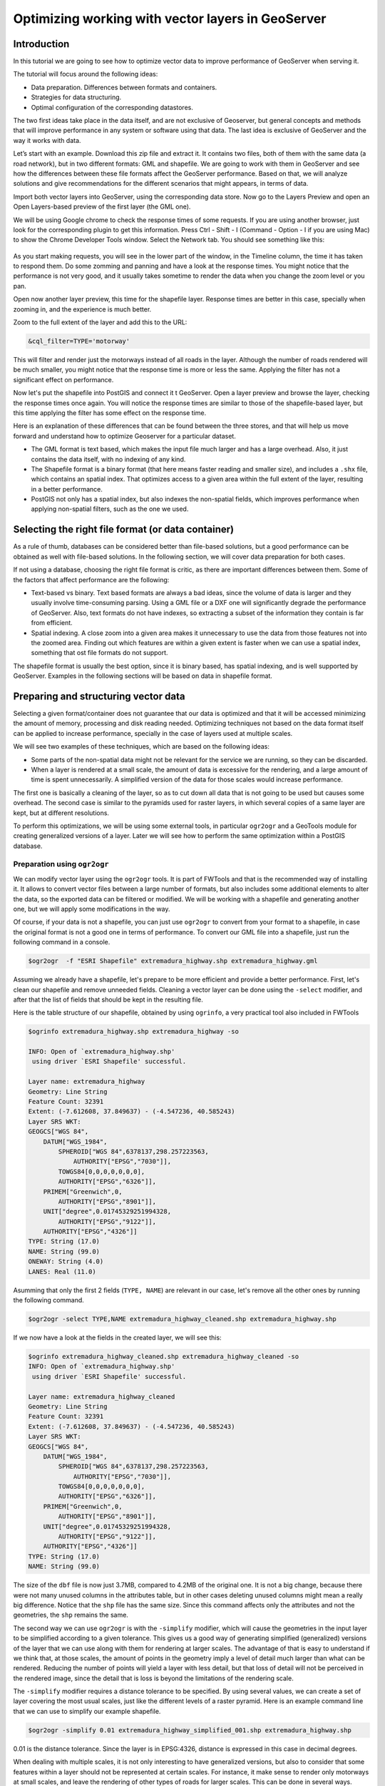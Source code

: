Optimizing working with vector layers in GeoServer
===================================================


Introduction
--------------

In this tutorial we are going to see how to optimize vector data to improve performance of GeoServer when serving it.

The tutorial will focus around the following ideas:

- Data preparation. Differences between formats and containers.
- Strategies for data structuring.
- Optimal configuration of the corresponding datastores.

The two first ideas take place in the data itself, and are not exclusive of Geoserver, but general concepts and methods that will improve performance in any system or software using that data. The last idea is exclusive of GeoServer and the way it works with data.

Let’s start with an example. Download this zip file and extract it. It contains two files, both of them with the same data (a road network), but in two different formats: GML and shapefile. We are going to work with them in GeoServer and see how the differences between these file formats affect the GeoServer performance. Based on that, we will analyze solutions and give recommendations for the different scenarios that might appears, in terms of data.

Import both vector layers into GeoServer, using the corresponding data store. Now go to the Layers Preview and open an Open Layers-based preview of the first layer (the GML one).

We will be using Google chrome to check the response times of some requests. If you are using another browser, just look for the corresponding plugin to get this information. Press Ctrl - Shift - I (Command - Option - I if you are using Mac) to show the Chrome Developer Tools window. Select the Network tab. You should see something like this:

.. figure:: imgs/chrometools.jpg

As you start making requests, you will see in the lower part of the window, in the Timeline column, the time it has taken to respond them. Do some zomming and panning and have a look at the response times. You might notice that the performance is not very good, and it usually takes sometime to render the data when you change the zoom level or you pan.

Open now another layer preview, this time for the shapefile layer. Response times are better in this case, specially when zooming in, and the experience is much better.

Zoom to the full extent of the layer and add this to the URL:

.. code-block:: console

	&cql_filter=TYPE='motorway'

This will filter and render just the motorways instead of all roads in the layer. Although the number of roads rendered will be much smaller, you might notice that the response time is more or less the same. Applying the filter has not a significant effect on performance.

Now let's put the shapefile into PostGIS and connect it t GeoServer. Open a layer preview and browse the layer, checking the response times once again. You will notice the response times are similar to those of the shapefile-based layer, but this time applying the filter has some effect on the response time.

Here is an explanation of these differences that can be found between the three stores, and that will help us move forward and understand how to optimize Geoserver for a particular dataset.

- The GML format is text based, which makes the input file much larger and has a large overhead. Also, it just contains the data itself, with no indexing of any kind.
- The Shapefile format is a binary format (that here means faster reading and smaller size), and includes a ``.shx`` file, which contains an spatial index. That optimizes access to a given area within the full extent of the layer, resulting in a better performance.
- PostGIS not only has a spatial index, but also indexes the non-spatial fields, which improves performance when applying non-spatial filters, such as the one we used.

Selecting the right file format (or data container)
------------------------------------------------------

As a rule of thumb, databases can be considered better than file-based solutions, but a good performance can be obtained as well with file-based solutions. In the following section, we will cover data preparation for both cases.

If not using a database, choosing the right file format is critic, as there are important differences between them. Some of the factors that affect performance are the following:

- Text-based vs binary. Text based formats are always a bad ideas, since the volume of data is larger and they usually involve time-consuming parsing. Using a GML file or a DXF one will significantly degrade the performance of GeoServer. Also, text formats do not have indexes, so extracting a subset of the information they contain is far from efficient.
- Spatial indexing. A close zoom into a given area makes it unnecessary to use the data from those features not into the zoomed area. Finding out which features are within a given extent is faster when we can use a spatial index, something that ost file formats do not support.

The shapefile format is usually the best option, since it is binary based, has spatial indexing, and is well supported by GeoServer. Examples in the following sections will be based on data in shapefile format.


Preparing and structuring vector data
--------------------------------------

Selecting a given format/container does not guarantee that our data is optimized and that it will be accessed minimizing the amount of memory, processing and disk reading needed. Optimizing techniques not based on the data format itself can be applied to increase performance, specially in the case of layers used at multiple scales.

We will see two examples of these techniques, which are based on the following ideas:

- Some parts of the non-spatial data might not be relevant for the service we are running, so they can be discarded.
- When a layer is rendered at a small scale, the amount of data is excessive for the rendering, and a large amount of time is spent unnecessarily. A simplified version of the data for those scales would increase performance.

The first one is basically a cleaning of the layer, so as to cut down all data that is not going to be used but causes some overhead. The second case is similar to the pyramids used for raster layers, in which several copies of a same layer are kept, but at different resolutions.

To perform this optimizations, we will be using some external tools, in particular ``ogr2ogr`` and a GeoTools module for creating generalized versions of a layer. Later we will see how to perform the same optimization within a PostGIS database.


Preparation using ``ogr2ogr``
^^^^^^^^^^^^^^^^^^^^^^^^^^^^^^

We can modify vector layer using the ``ogr2ogr`` tools. It is part of FWTools and that is the recommended way of installing it. It allows to convert vector files between a large number of formats, but also includes some additional elements to alter the data, so the exported data can be filtered or modified. We will be working with a shapefile and generating another one, but we will apply some modifications in the way.

Of course, if your data is not a shapefile, you can just use ``ogr2ogr`` to convert from your format to a shapefile, in case the original format is not a good one in terms of performance. To convert our GML file into a shapefile, just run the following command in a console.

.. code-block:: console

	$ogr2ogr  -f "ESRI Shapefile" extremadura_highway.shp extremadura_highway.gml

Assuming we already have a shapefile, let's prepare to be more efficient and provide a better performance. First, let's clean our shapefile and remove unneeded fields. Cleaning a vector layer can be done using the ``-select`` modifier, and after that the list of fields that should be kept in the resulting file.

Here is the table structure of our shapefile, obtained by using ``ogrinfo``, a very practical tool also included in FWTools

.. code-block:: console

	$ogrinfo extremadura_highway.shp extremadura_highway -so

	INFO: Open of `extremadura_highway.shp'
	 using driver `ESRI Shapefile' successful.

	Layer name: extremadura_highway
	Geometry: Line String
	Feature Count: 32391
	Extent: (-7.612608, 37.849637) - (-4.547236, 40.585243)
	Layer SRS WKT:
	GEOGCS["WGS 84",
	    DATUM["WGS_1984",
	        SPHEROID["WGS 84",6378137,298.257223563,
	            AUTHORITY["EPSG","7030"]],
	        TOWGS84[0,0,0,0,0,0,0],
	        AUTHORITY["EPSG","6326"]],
	    PRIMEM["Greenwich",0,
	        AUTHORITY["EPSG","8901"]],
	    UNIT["degree",0.01745329251994328,
	        AUTHORITY["EPSG","9122"]],
	    AUTHORITY["EPSG","4326"]]
	TYPE: String (17.0)
	NAME: String (99.0)
	ONEWAY: String (4.0)
	LANES: Real (11.0)

Asumming that only the first 2 fields (``TYPE, NAME``) are relevant in our case, let's remove all the other ones by running the following command.

.. code-block:: console

	$ogr2ogr -select TYPE,NAME extremadura_highway_cleaned.shp extremadura_highway.shp


If we now have a look at the fields in the created layer, we will see this:

.. code-block:: console

	$ogrinfo extremadura_highway_cleaned.shp extremadura_highway_cleaned -so
	INFO: Open of `extremadura_highway.shp'
	 using driver `ESRI Shapefile' successful.

	Layer name: extremadura_highway_cleaned
	Geometry: Line String
	Feature Count: 32391
	Extent: (-7.612608, 37.849637) - (-4.547236, 40.585243)
	Layer SRS WKT:
	GEOGCS["WGS 84",
	    DATUM["WGS_1984",
	        SPHEROID["WGS 84",6378137,298.257223563,
	            AUTHORITY["EPSG","7030"]],
	        TOWGS84[0,0,0,0,0,0,0],
	        AUTHORITY["EPSG","6326"]],
	    PRIMEM["Greenwich",0,
	        AUTHORITY["EPSG","8901"]],
	    UNIT["degree",0.01745329251994328,
	        AUTHORITY["EPSG","9122"]],
	    AUTHORITY["EPSG","4326"]]
	TYPE: String (17.0)
	NAME: String (99.0)


The size of the ``dbf`` file is now just 3.7MB, compared to 4.2MB of the original one. It is not a big change, because there were not many unused columns in the attributes table, but in other cases deleting unused columns might mean a really big difference. Notice that the ``shp`` file has the same size. Since this command affects only the attributes and not the geometries, the ``shp`` remains the same.

The second way we can use ``ogr2ogr`` is with the ``-simplify`` modifier, which will cause the geometries in the input layer to be simplified according to a given tolerance. This gives us a good way of generating simplified (generalized) versions of the layer that we can use along with them for rendering at larger scales. The advantage of that is easy to understand if we think that, at those scales, the amount of points in the geometry imply a level of detail much larger than what can be rendered. Reducing the number of points will yield a layer with less detail, but that loss of detail will not be perceived in the rendered image, since the detail that is loss is beyond the limitations of the rendering scale.

The ``-simplify`` modifier requires a distance tolerance to be specified. By using several values, we can create a set of layer covering the most usual scales, just like the different levels of a raster pyramid. Here is an example command line that we can use to simplify our example shapefile.

.. code-block:: console

	$ogr2ogr -simplify 0.01 extremadura_highway_simplified_001.shp extremadura_highway.shp

0.01 is the distance tolerance. Since the layer is in EPSG:4326, distance is expressed in this case in decimal degrees.

When dealing with multiple scales, it is not only interesting to have generalized versions, but also to consider that some features within a layer should not be represented at certain scales. For instance, it make sense to render only motorways at small scales, and leave the rendering of other types of roads for larger scales. This can be done in several ways.

- By setting styling rules that filter based on a given field (in our case, the type of road)
- By splitting the layer in several files, so that it acts as a prefiltering, and then having different scales of rendering for each of them.

The first solution is more practical and generally better, but might degrade performance in certain cases. We have already mentioned that shapefiles do not allow indexing of attributes, so filtering based on them is not an efficient operation. Using a database is crearly better in this case, but if for some reason you should use shapefiles, a bit of data preparation can replace the more efficient indexing capabilities of the database. Once again, we will use ``ogr2ogr`` to do it. The ``-sql`` modifier allows to get the result of an SQL query into a new file, so it can be used for this task.

Type the next line into your console.

.. code-block:: console

	$ogr2ogr -sql "SELECT * FROM extremadura_highway_cleaned WHERE TYPE='motorway' " motorways.shp extremadura_highway_cleaned.shp
	
Now we have two layers, each one meant to be rendered at a different scale. The ``MaxScaleDenominator`` and ``MinScaleDenominator`` SLD elements can be used to set that scale dependency in the styling of each layer. No additional filtering will be needed at rendering time, since we have already prefiltered the layer to create a new one.

	Note: Styling rules can be used for improving performance in many different ways, but we will not cover those optimizations here, except for the simple cases where some particular styling is necessary to use a given data optimization technique.

Splitting in two layers can be combined with pregeneralization as well. Since the layer containing only highways is going to be used only at small scales, is likely to have too much detail, so it can be simplified. The above command line can be replaced with the one below to incorporate generalization in one single step.

.. code-block:: console

	$ogr2ogr -simplify 0.01 -sql "SELECT * FROM extremadura_highway_cleaned WHERE TYPE='motorway' " motorways.shp extremadura_highway_cleaned.shp


The last modifier that we can use with ``ogr2ogr`` for optimizing a shapefile is ``-t_srs``, which will reproject the layer into a given SRS. If the layer has a coordinate system different to the one used for a request, it has to be reprojected, which is a time-consuming operation. For this reason, it is recommended to have layers in the coordinate system that is most usually requested.

Here is the command line to use to convert our vector data from its current EPSG:4326 coordinate system into EPSG:23030 a coordinate system that we might expect to be used more frequently for this area.

.. code-block:: console

	$ogr2ogr -t_srs EPSG:23030 extremadura_highway_23030 extremadura_highway.shp

Preparation using the GeoTools Pregeneralized module
^^^^^^^^^^^^^^^^^^^^^^^^^^^^^^^^^^^^^^^^^^^^^^^^^^^^

GeoServer has a plugin (not included in the Suite, so it has to be manually installed), that makes it easier to use pregeneralized vector layers. Although it can be used with shapefiles such as the ones we created using , it is particularly interesting when working with databases, as it integrates better and makes use of database capabilities not found in shapefiles.

To install this plugin, download it from here. Shutdown GeoServer, extract the content of the zip file that you have downloaded into the GeoServer ``WEB-INF/lib`` folder, and restart GeoServer. If you now try to add a new data store, you will see a new option available, named *Generalizing data store*.

.. figure:: imgs/GeneralizingStoreEntry.jpg

This store is similar to the ImagePyramid for raster layer, allowing to have pregeneralized versions for a single layer, and seamlessly managing which one of them to use in each case. The pregeneralized version can be created as we have already seen, but in this case, as we are working with a shapefile, it is also possible to use a complementary GeoTools tool that provides a better integration. 

In your GeoServer ``WEB-INF/lib`` folder you should have a jar file named ``gt-feature-pregeneralized-<version>.jar``. This contains the tool to use to generalize a shapefile.


In your geoserver data folder (usually in ``[your_user_folder]/.opengeo/data_dir/data``), create a folder named ``extremadura_highway`` to keep our data. Under it, create a folder named ``0`` and copy the base shapefile there. In this case, by *base shapefile* we mean the reprojected one. You can leave the other modifications out for this example, but is important to have the layer to generalize in a projected CRS to follow the examples below, since are we will be using distances in meters to set tolerances for the generalization process. 

Now open a console in the data folder and type the following:

.. code-block:: console

	$java -jar "[GeoServer-path]/WEB-INF/lib/gt-feature-pregeneralized-<version>.jar" generalize 0/extremadura_highway_23030.shp . 5,10,20,50

The list of numbers at the end represent the generaliation distances to use. This will create new shapefiles, each of them in its corresponding folder, named after the generalization distance.

To setup a Generalizing Store based on those files, we have to create an XML file describing their structure. In the ``extremadura_highway`` folder, create a new file named ``geninfo_shapefile.xml`` with the following content:

.. code-block:: console

	<?xml version="1.0" encoding="UTF-8"?>
	<GeneralizationInfos version="1.0">
      	<GeneralizationInfo dataSourceName="file:data/extremadura_highway/0/extremadura_highway_23030.shp"  featureName="extremadura_highway_gen" baseFeatureName="extremadura_highway" geomPropertyName="geom">
              <Generalization dataSourceName="file:data/extremadura_highway/5.0/extremadura_highway_23030.shp"  distance="5" featureName="extremadura_highway" geomPropertyName="geom"/>
              <Generalization dataSourceName="file:data/extremadura_highway/10.0/extremadura_highway_23030.shp"  distance="10" featureName="extremadura_highway" geomPropertyName="geom"/>
              <Generalization dataSourceName="file:data/extremadura_highway/20.0/extremadura_highway_23030.shp"  distance="20" featureName="extremadura_highway" geomPropertyName="geom"/>
              <Generalization dataSourceName="file:data/extremadura_highway/50.0/extremadura_highway_23030.shp"  distance="50" featureName="extremadura_highway" geomPropertyName="geom"/>
      </GeneralizationInfo>
	</GeneralizationInfos>  

Now we can setup the Generalizing Store, pointing it to this file. 

These are the default parameter values that you will find to configure this datastore:

.. figure:: imgs/GeneralizingStoreDefault.jpg

And you should change them to these ones:

.. figure:: imgs/GeneralizingStoreSetting.jpg

As you see, the ``GeneralizationInfosProviderParam`` parameter points to the XML file, and we have changed the ``geotools`` package names to ``geoserver``.

Publish your layer. 

You should also have a datastore named *extremadura_highway* (that is why, in our XMl file we have ``baseFeatureName="extremadura_highway"``), created with the base layer.

If you already have it, you can open a preview of the generalized datastore and it should be using the different shapefiles, depending on the rendering scale. You can check the GeoServer log to be sure of that. You will find something like this:

XXXXXXXXXXXXXXXXX

The Generalizing Store can work without the need of multiple copies of the whole layer, provided that the format used supports multiple geometries associated to one feature. In the case of shapefiles, it is not possible, since each feature can only have one geometry, so we have a lot of redundat data. All the attributes of each feature are copied in each shapefile. The ``dbf`` files of each of them are, in fact, identical. However, if we are working on a database, there is no problem having more than one geometry, so we can have a much better structure and save space. In the next section we will see how to optimize our data when it resides in a PostGIS database, including how to create pregeneralized version within PostGIS and using them with the Generalizing Store.


Preparation using PostGIS 
^^^^^^^^^^^^^^^^^^^^^^^^^^^

The *stacked* structure with several shapefiles that we have used can be replaced by one in which all the geometries (the original one and the generalized ones) are part of the attributes of the feature. This can be done using PostGIS commands, and the result stored as well in PostGIS and accesed from GeoServer using the Generalizing Store.

Let's import our original shapefile into PostGIS. The table structure is the following one.

.. code-block:: console

	 Column  |              Type               |
	---------+---------------------------------+
	 gid     | integer                         |
	 type    | character varying(17)           |
	 name    | character varying(99)           |
	 oneway  | character varying(4)            |
	 lanes   | double precision                |
	 geom    | geometry(MultiLineString,23030) |


We are going to expand it to have more columns with additional simplified versions of the main geometries associated to each feature. Particularly, we want 4 more columns, to have 4 levels of generalization, as we had in the case of using shapefiles.

The first thing to do is to add those columns. We will use the PostGIS ``AddGeometryColumn`` function.

.. code-block:: sql

	SELECT AddGeometryColumn('','extremadura_highway','geom5','23030','MULTILINESTRING',2);
	SELECT AddGeometryColumn('','extremadura_highway','geom10','23030','MULTILINESTRING',2);
	SELECT AddGeometryColumn('','extremadura_highway','geom20','23030','MULTILINESTRING',2);
	SELECT AddGeometryColumn('','extremadura_highway','geom50','23030','MULTILINESTRING',2);

The same geometry type as the original geometry has to be used.

Now the table structure is as follows

.. code-block:: console

	Column   |              Type               |
	---------+---------------------------------+
	 gid     | integer                         |
	 type    | character varying(17)           |
	 name    | character varying(99)           |
	 oneway  | character varying(4)            |
	 lanes   | double precision                |
	 geom    | geometry(MultiLineString,23030) |
	 geom5   | geometry(MultiLineString,23030) |
	 geom10  | geometry(MultiLineString,23030) |
	 geom20  | geometry(MultiLineString,23030) |
	 geom50  | geometry(MultiLineString,23030) |

Now we populate those columns with the generalized geometries. These are calculated using the PostGIS ``ST_SimplifyPreserveTopology`` function. Apart from the geometry to be simplified, it takes the distance tolerance as argument). Here is the SQL to run for this task.

.. code-block:: sql

	UPDATE extremadura_highway SET geom5 = ST_Multi(ST_SimplifyPreserveTopology(geom,5));
	UPDATE extremadura_highway SET geom10 = ST_Multi(ST_SimplifyPreserveTopology(geom,10));
	UPDATE extremadura_highway SET geom20 = ST_Multi(ST_SimplifyPreserveTopology(geom,20));
	UPDATE extremadura_highway SET geom50 = ST_Multi(ST_SimplifyPreserveTopology(geom,50));

We use ``ST_Multi()`` to get multi-geometries, since ST_SimplifyPreserveTopology returns simple geometries.

Finally, and to increase performance, we create spatial indices for each one of the new columns with the following SQL code.

.. code-block:: sql

	CREATE INDEX polygon_index_extremadura_highway_5 ON extremadura_highway USING GIST (geom5);
	CREATE INDEX polygon_index_extremadura_highway_10 ON extremadura_highway USING GIST (geom10);
	CREATE INDEX polygon_index_extremadura_highway_20 ON extremadura_highway USING GIST (geom20);
	CREATE INDEX polygon_index_extremadura_highway_50 ON extremadura_highway USING GIST (geom50);

If we expect to have filters and queries using a certain attribute, indexing it is a good strategy for increasing performance.

	CREATE INDEX type_idx ON extremadura_highway USING BTREE (name)

And finally we run VACUUM ANALYZE just for this table.

.. code-block:: sql

	VACUUM ANALYZE extremadura_highway;

So now the database contains all the data we need, and correctly structured. Before moving back to GeoServer and configuring a datastore to connect to this extended table we have just created, we can check that the simplified geometries contain less points than the original ones by running the following query (only the first 10 features are checked, by using ``LIMIT 10``):

.. code-block:: console

	SELECT ST_NPoints(geom) as geom, ST_NPoints(geom5) as geom5, ST_NPoints(geom10) as geom10, ST_NPoints(geom20) as geom20, ST_NPoints(geom50) as geom50  from extremadura_highway LIMIT 10;

The result looks like this.

.. code-block:: console

	 geom | geom5 | geom10 | geom20 | geom50
	------+-------+--------+--------+--------
	    8 |     3 |      3 |      3 |      2
	   10 |     5 |      3 |      2 |      2
	    2 |     2 |      2 |      2 |      2
	    3 |     2 |      2 |      2 |      2
	    3 |     2 |      2 |      2 |      2
	    8 |     6 |      5 |      4 |      2
	    2 |     2 |      2 |      2 |      2
	   20 |    11 |      8 |      5 |      5
	    4 |     3 |      2 |      2 |      2
	   27 |    10 |      7 |      6 |      3


An XML file is needed to configure the Generalizing Store, but in this case, since it is going to be based on a different structure, the file is slightly different.

Create a file in your GeoServer data directory named ``geninfo_postgis.xml`` with the following content.

.. code-block:: xml

 <?xml version="1.0" encoding="UTF-8"?>
    <GeneralizationInfos version="1.0">
        <GeneralizationInfo dataSourceNameSpace="extremadura" dataSourceName="postgis_extremadura"  featureName="extremadura_highway" baseFeatureName="extremadura_highway" geomPropertyName="geom">
            <Generalization dataSourceNameSpace="extremadura" dataSourceName="postgis_extremadura"  distance="5" featureName="extremadura_highway" geomPropertyName="geom5"/>
            <Generalization dataSourceNameSpace="extremadura" dataSourceName="postgis_extremadura"  distance="10" featureName="extremadura_highway" geomPropertyName="geom10"/>
            <Generalization dataSourceNameSpace="extremadura" dataSourceName="postgis_extremadura"  distance="20" featureName="extremadura_highway" geomPropertyName="geom20"/>
            <Generalization dataSourceNameSpace="extremadura" dataSourceName="postgis_extremadura"  distance="50" featureName="extremadura_highway" geomPropertyName="geom50"/>
        </GeneralizationInfo>            
    </GeneralizationInfos>    

Now you can create a Generalizing Datastore based on it, as we have already seen.    


Fine tuning a datastore in GeoServer
-------------------------------------

We will see in this section the particular parameters that we can set for each datastore in GeoServer. Also, we will see how to fine tune the datastore source itself, in the case of using a database one.

Fine tuning a shapefile datastore in Geoserver
^^^^^^^^^^^^^^^^^^^^^^^^^^^^^^^^^^^^^^^^^^^^^^^

The parameters available when defining a shapefile datastore should be correctly set to get optimal performance. Here are some recommendations about them.

- Although the shapefile format includes a file with a spatial index, GeoServer can create its own index, usually with better results. To let GeoServer do this, remove the ``.qix`` file that accompanies your ``.shp`` file and check the *Create spatial index if missing/outdated* check box.

- The *Use memory mapped buffers* and *Cache and reuse memory maps* can improve performance when set to true. However, do it only if you are running Linux. If you are running windows, it will have just the opposite effect.


Fine tuning a PostGIS datastore in Geoserver
^^^^^^^^^^^^^^^^^^^^^^^^^^^^^^^^^^^^^^^^^^^^

To fine tune a PostGIS datastore, adjustments should be done mostly on the PostGIS side, optimizing how the software runs, so as to get better performance.

In this case, and since PostGIS is based on Postgres, adjustments than improve Postgres performance will result in a better performance of GeoServer when connected to a PostGIS database. 

Default values for Postgres settings are rather conservative, since they are meant to work fine in all configurations and machines, and to avoid problems. Changing them will give you a better performance. The configuration file can be found in your data folder, and it can be edited with a text editor. Better than that, you can run pgAdmin and then go to *file->Open postgresql.conf...*. You will have to enter the path to the configuration file, and it will be opened in a separate window where it is easier to change configuration parameters.

There are many parameters to configure. Here are some ideas about the main ones that can be adjusted to get a better performance.

- ``max connections``. Set it accordingly with the number applications connecting to the database.
- ``work_mem``. Rather low by default, defines the memory available for sorting operations. It is related to ``max_connections``, since each connection requires its own memory ofr its operations.
- ``effective_cache_size``. Recommended values are between 1/2 and 3/4 of available memory.

More detailed information about tuning PostGIS can be found at http://workshops.opengeo.org/postgis-intro/tuning.html.

Other possible adjustments that can help improve performance are related to database maintainance operations. The following ones are the most important ones.

- *Vacumming*. Outdated rows are not deleted from the database. Vacumming reclaims space used by this dead rows, reducing the volume of data in the data base. The ``VACUUM`` command is used for that. Using ``VACUUM ANALYZE`` will also collect statistics about the content of the vacuumed table, which helps deciding the best way of executing queries and, thus, increases performance

- *Clustering*. Running ``CLUSTER`` reorders rows according to a given index. That puts together rows that might match a given query, reducing the time to execute that query. 

Finally, the following parameters used to define the PostGIS datastore can influence the its performance:

- *Loose BBOX*. When this options is enabled, only the bounding box of a geometry is used. This can result in a significant performance gain, but at the expense of total accuracy; some geometries may be considered inside of a bounding box when they are technically not. If primarily connecting to this data via WMS, this flag can be set safely since a loss of some accuracy is usually acceptable. However, if using WFS and especially if making use of BBOX filtering capabilities, this flag should not be set.
- *Prepared statements*. Enabling prepared statements can degrade performance. Do not set this option to true.

The following three parameters related to connection pooling are available for every datastore that is backed up by a database, not just for the case of a PostGIS datastore. A connection pool keeps a certain number of connections open, so there is no need to open a new one whenever it is needed, eliminating the overhead of opening and closing a new connection.

- *Max connections*. The maximum number of connections the connection pool can hold. When the maximum number of connections is exceeded, additional requests that require a database connection will be halted until a connection from the pool becomes available. The maximum number of connections limits the number of concurrent requests that can be made against the database.
- *Min connections*. The minimum number of connections the pool will hold. This number of connections is held even when there are no active requests. When this number of connections is exceeded due to serving requests additional connections are opened until the pool reaches its maximum size (described above).
- *Validate connections*. Flag indicating whether connections from the pool should be validated before they are used. A connection in the pool can become invalid for a number of reasons including network breakdown, database server timeout, etc.. The benefit of setting this flag is that an invalid connection will never be used which can prevent client errors. The downside of setting the flag is that a performance penalty is paid in order to validate connections.


JNDI
^^^^^^^^^^^^^^^^^^^^^^

¿?¿?




